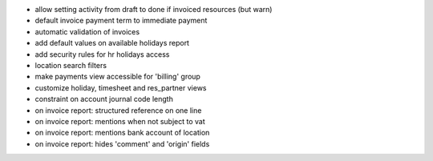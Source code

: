 * allow setting activity from draft to done if invoiced resources (but warn)
* default invoice payment term to immediate payment
* automatic validation of invoices
* add default values on available holidays report
* add security rules for hr holidays access
* location search  filters
* make payments view accessible for 'billing' group
* customize holiday, timesheet and res_partner views
* constraint on account journal code length
* on invoice report: structured reference on one line
* on invoice report: mentions when not subject to vat
* on invoice report: mentions bank account of location
* on invoice report: hides 'comment' and 'origin' fields
